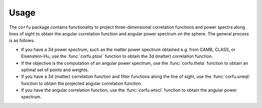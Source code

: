 Usage
=====

The ``corfu`` package contains functionality to project three-dimensional
correlation functions and power spectra along lines of sight to obtain the
angular correlation function and angular power spectrum on the sphere.  The
general process is as follows.

- If you have a 3d power spectrum, such as the matter power spectrum obtained
  e.g. from CAMB, CLASS, or Eisenstein-Hu, use the :func:`corfu.ptoxi` function
  to obtain the 3d (matter) correlation function.
- If the objective is the computation of an angular power spectrum, use the
  :func:`corfu.theta` function to obtain an optimal set of points and weights.
- If you have a 3d (matter) correlation function and filter functions along the
  line of sight, use the :func:`corfu.uneqt` function to obtain the projected
  angular correlation function.
- If you have the angular correlation function, use the :func:`corfu.wtocl`
  function to obtain the angular power spectrum.
